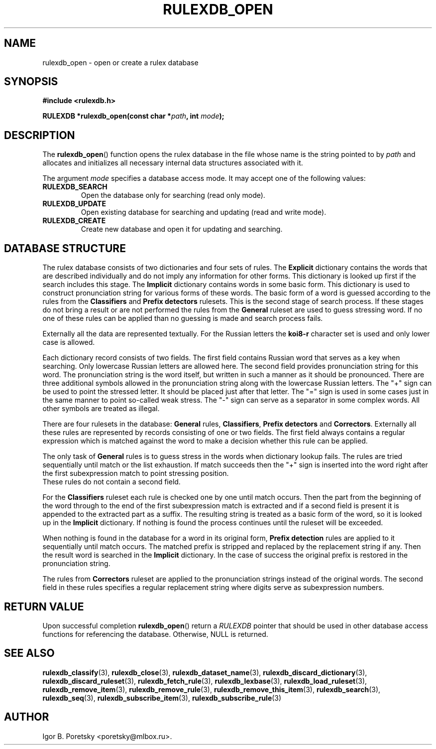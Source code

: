 .\"                                      Hey, EMACS: -*- nroff -*-
.TH RULEXDB_OPEN 3 "February 19, 2012"
.SH NAME
rulexdb_open \- open or create a rulex database
.SH SYNOPSIS
.nf
.B #include <rulexdb.h>
.sp
.BI "RULEXDB *rulexdb_open(const char *" path ", int " mode );
.fi
.SH DESCRIPTION
The
.BR rulexdb_open ()
function opens the rulex database in the file whose name is the string
pointed to by
.I path
and allocates and initializes all necessary internal data structures
associated with it.
.PP
The argument
.I mode
specifies a database access mode. It may accept one of the following
values:
.TP
.B RULEXDB_SEARCH
Open the database only for searching (read only mode).
.TP
.B RULEXDB_UPDATE
Open existing database for searching and updating (read and write
mode).
.TP
.B RULEXDB_CREATE
Create new database and open it for updating and searching.
.SH "DATABASE STRUCTURE"
The rulex database consists of two dictionaries and four sets
of rules. The \fBExplicit\fP dictionary contains the words that
are described individually and do not imply any information for
other forms. This dictionary is looked up first if the search
includes this stage. The \fBImplicit\fP dictionary contains
words in some basic form. This dictionary is used to construct
pronunciation string for various forms of these words. The basic
form of a word is guessed according to the rules from the
\fBClassifiers\fP and \fBPrefix detectors\fP rulesets. This is the
second stage of search process. If these stages do not bring a result
or are not performed the rules from the \fBGeneral\fP ruleset are used
to guess stressing word. If no one of these rules can be applied than
no guessing is made and search process fails.
.PP
Externally all the data are represented textually. For the Russian
letters the \fBkoi8\-r\fP character set is used and only lower case
is allowed.
.PP
Each dictionary record consists of two fields. The first field
contains Russian word that serves as a key when searching. Only
lowercase Russian letters are allowed here. The second field provides
pronunciation string for this word. The pronunciation string
is the word itself, but written in such a manner as it should
be pronounced. There are three additional symbols allowed
in the pronunciation string along with the lowercase
Russian letters. The "+" sign can be used to point the stressed
letter. It should be placed just after that letter. The "=" sign
is used in some cases just in the same manner to point so-called
weak stress. The "-" sign can serve as a separator in some complex
words. All other symbols are treated as illegal.
.PP
There are four rulesets in the database: \fBGeneral\fP rules,
\fBClassifiers\fP, \fBPrefix detectors\fP and
\fBCorrectors\fP. Externally all these rules are represented by
records consisting of one or two fields. The first field always
contains a regular expression which is matched against the word to
make a decision whether this rule can be applied.
.PP
The only task of \fBGeneral\fP rules is to guess stress
in the words when dictionary lookup fails. The rules are tried
sequentially until match or the list exhaustion. If match succeeds
then the "+" sign is inserted into the word right after the first
subexpression match to point stressing position.
 These rules do not contain a second field.
.PP
For the \fBClassifiers\fP ruleset each rule is checked one by one
until match occurs. Then the part from the beginning of the word
through to the end of the first subexpression match is extracted
and if a second field is present it is appended to the extracted
part as a suffix. The resulting string is treated as a basic form
of the word, so it is looked up in the \fBImplicit\fP dictionary.
If nothing is found the process continues
until the ruleset will be exceeded.
.PP
When nothing is found in the database for a word in its original form,
\fBPrefix detection\fP rules are applied to it sequentially until
match occurs. The matched prefix is stripped and replaced by the
replacement string if any. Then the result word is searched in the
\fBImplicit\fP dictionary. In the case of success the original prefix
is restored in the pronunciation string.
.PP
The rules from \fBCorrectors\fP ruleset are applied
to the pronunciation strings instead of the original words.
The second field in these rules specifies a regular replacement
string where digits serve as subexpression numbers.
.SH "RETURN VALUE"
Upon successful completion
.BR rulexdb_open ()
return a
.I RULEXDB
pointer that should be used in other database access functions for
referencing the database.
Otherwise, NULL is returned.
.SH SEE ALSO
.BR rulexdb_classify (3),
.BR rulexdb_close (3),
.BR rulexdb_dataset_name (3),
.BR rulexdb_discard_dictionary (3),
.BR rulexdb_discard_ruleset (3),
.BR rulexdb_fetch_rule (3),
.BR rulexdb_lexbase (3),
.BR rulexdb_load_ruleset (3),
.BR rulexdb_remove_item (3),
.BR rulexdb_remove_rule (3),
.BR rulexdb_remove_this_item (3),
.BR rulexdb_search (3),
.BR rulexdb_seq (3),
.BR rulexdb_subscribe_item (3),
.BR rulexdb_subscribe_rule (3)
.SH AUTHOR
Igor B. Poretsky <poretsky@mlbox.ru>.

